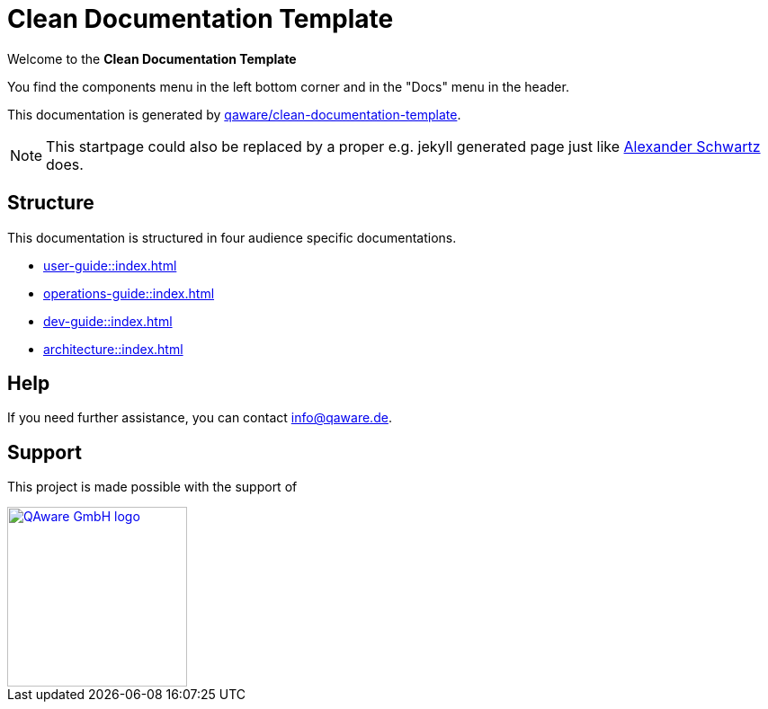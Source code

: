 = Clean Documentation Template

[.text-center]
****
Welcome to the **Clean Documentation Template**
****

You find the components menu in the left bottom corner and in the "Docs" menu in the header.

This documentation is generated by
https://github.com/qaware/clean-documentation-template[qaware/clean-documentation-template].

NOTE: This startpage could also be replaced by a proper e.g. jekyll generated page just like
https://github.com/ahus1/intellij-asciidoc-plugin.ahus1.de/tree/main/startpage[Alexander Schwartz^]
does.

== Structure

This documentation is structured in four audience specific documentations.

* xref:user-guide::index.adoc[]
* xref:operations-guide::index.adoc[]
* xref:dev-guide::index.adoc[]
* xref:architecture::index.adoc[]

== Help

If you need further assistance, you can contact info@qaware.de.

== Support

This project is made possible with the support of

[link="https://qaware.de"]
image::https://blog.qaware.de/images/icons/logo_qaware.svg[QAware GmbH logo,200]
